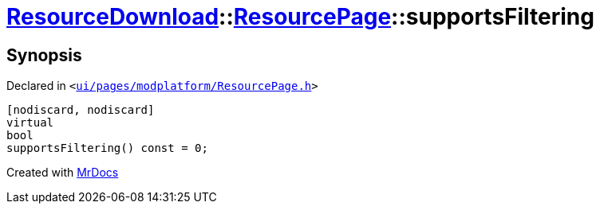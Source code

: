 [#ResourceDownload-ResourcePage-supportsFiltering]
= xref:ResourceDownload.adoc[ResourceDownload]::xref:ResourceDownload/ResourcePage.adoc[ResourcePage]::supportsFiltering
:relfileprefix: ../../
:mrdocs:


== Synopsis

Declared in `&lt;https://github.com/PrismLauncher/PrismLauncher/blob/develop/launcher/ui/pages/modplatform/ResourcePage.h#L52[ui&sol;pages&sol;modplatform&sol;ResourcePage&period;h]&gt;`

[source,cpp,subs="verbatim,replacements,macros,-callouts"]
----
[nodiscard, nodiscard]
virtual
bool
supportsFiltering() const = 0;
----



[.small]#Created with https://www.mrdocs.com[MrDocs]#
